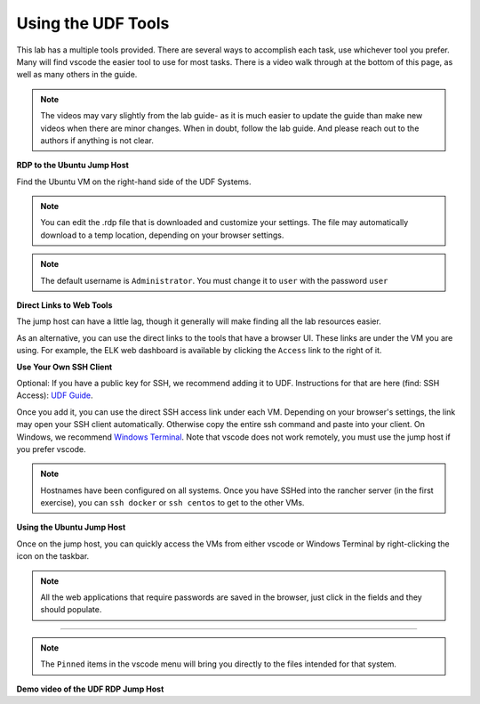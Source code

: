 Using the UDF Tools
###################

This lab has a multiple tools provided. There are several ways to accomplish each task, use whichever tool you prefer. Many will find vscode the easier tool to use for most tasks. There is a video walk through at the bottom of this page, as well as many others in the guide.

.. note:: The videos may vary slightly from the lab guide- as it is much easier to update the guide than make new videos when there are minor changes. When in doubt, follow the lab guide. And please reach out to the authors if anything is not clear.


**RDP to the Ubuntu Jump Host**

Find the Ubuntu VM on the right-hand side of the UDF Systems.

.. image:: ../pictures/udf-rdp-ubuntu.png
   :alt: jumphost resolutions
   :align: center
   :scale: 90%


.. note:: You can edit the .rdp file that is downloaded and customize your settings. The file may automatically download to a temp location, depending on your browser settings.

.. note:: The default username is ``Administrator``. You must change it to ``user`` with the password ``user``

**Direct Links to Web Tools**

The jump host can have a little lag, though it generally will make finding all the lab resources easier. 

As an alternative, you can use the direct links to the tools that have a browser UI. These links are under the VM you are using. For example, the ELK web dashboard is available by clicking the ``Access`` link to the right of it.

.. image:: ../pictures/udf-elk-link.png
   :alt: ELK Link
   :align: center
   :scale: 90%

**Use Your Own SSH Client**

Optional: If you have a public key for SSH, we recommend adding it to UDF. Instructions for that are here (find: SSH Access): `UDF Guide
<https://help.udf.f5.com/en/articles/3832340-f5-training-course-interface#:~:text=access%20and%20when.-,SSH%20Access,-Many%20courses%20leverage>`_.

Once you add it, you can use the direct SSH access link under each VM. Depending on your browser's settings, the link may open your SSH client automatically. Otherwise copy the entire ssh command and paste into your client. On Windows, we recommend `Windows Terminal <https://www.microsoft.com/en-us/p/windows-terminal/9n0dx20hk701?activetab=pivot:overviewtab>`_. Note that vscode does not work remotely, you must use the jump host if you prefer vscode.

.. note:: Hostnames have been configured on all systems. Once you have SSHed into the rancher server (in the first exercise), you can ``ssh docker`` or ``ssh centos`` to get to the other VMs.

.. image:: ../pictures/udf-ssh-access.png
   :alt: Windows Terminal
   :align: center
   :scale: 80%

**Using the Ubuntu Jump Host**

Once on the jump host, you can quickly access the VMs from either vscode or Windows Terminal by right-clicking the icon on the taskbar.

.. note:: All the web applications that require passwords are saved in the browser, just click in the fields and they should populate.

.. image:: ../pictures/udf-windows-terminal.png
   :alt: Windows Terminal
   :align: center
   :scale: 80%

-------------------------------


.. image:: ../pictures/udf-vscode.png
   :alt: vscode
   :align: center
   :scale: 80%

.. note:: The ``Pinned`` items in the vscode menu will bring you directly to the files intended for that system.

**Demo video of the UDF RDP Jump Host**

.. raw:: html

    <div style="text-align: center; margin-bottom: 2em;">
    <iframe width="1120" height="630" src="https://www.youtube-nocookie.com/embed/2vrxd2TJcA4" title="YouTube video player" frameborder="0" allow="accelerometer; autoplay; clipboard-write; encrypted-media; gyroscope; picture-in-picture" allowfullscreen></iframe>
    </div>